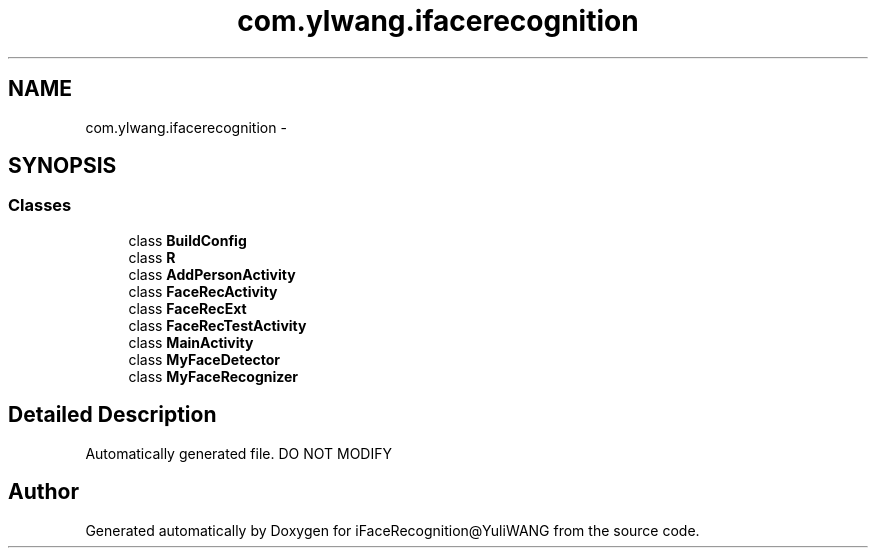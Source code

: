 .TH "com.ylwang.ifacerecognition" 3 "Sat Jun 14 2014" "Version 1.3" "iFaceRecognition@YuliWANG" \" -*- nroff -*-
.ad l
.nh
.SH NAME
com.ylwang.ifacerecognition \- 
.SH SYNOPSIS
.br
.PP
.SS "Classes"

.in +1c
.ti -1c
.RI "class \fBBuildConfig\fP"
.br
.ti -1c
.RI "class \fBR\fP"
.br
.ti -1c
.RI "class \fBAddPersonActivity\fP"
.br
.ti -1c
.RI "class \fBFaceRecActivity\fP"
.br
.ti -1c
.RI "class \fBFaceRecExt\fP"
.br
.ti -1c
.RI "class \fBFaceRecTestActivity\fP"
.br
.ti -1c
.RI "class \fBMainActivity\fP"
.br
.ti -1c
.RI "class \fBMyFaceDetector\fP"
.br
.ti -1c
.RI "class \fBMyFaceRecognizer\fP"
.br
.in -1c
.SH "Detailed Description"
.PP 
Automatically generated file\&. DO NOT MODIFY 
.SH "Author"
.PP 
Generated automatically by Doxygen for iFaceRecognition@YuliWANG from the source code\&.
